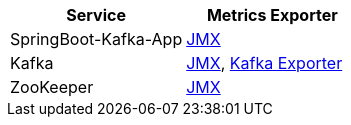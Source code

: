 |===
|*Service* |*Metrics Exporter*

|SpringBoot-Kafka-App
|xref:../../springboot-kafka-app/pages/metrics/springboot-kafka-app-jmx.adoc[JMX]

|Kafka
|xref:../../springboot-kafka-app/pages/metrics/kafka-jmx.adoc[JMX], xref:../../springboot-kafka-app/pages/metrics/kafka-exporter.adoc[Kafka Exporter]

|ZooKeeper
|xref:../../springboot-kafka-app/pages/metrics/zookeeper-jmx.adoc[JMX]
|===

